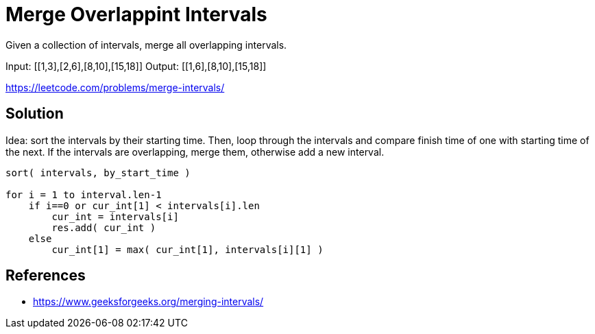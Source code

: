 = Merge Overlappint Intervals

Given a collection of intervals, merge all overlapping intervals.

Input: [[1,3],[2,6],[8,10],[15,18]]
Output: [[1,6],[8,10],[15,18]]


https://leetcode.com/problems/merge-intervals/

== Solution

Idea: sort the intervals by their starting time. Then, loop through the intervals and compare finish time of one with starting time of the next. 
If the intervals are overlapping, merge them, otherwise add a new interval.

----
sort( intervals, by_start_time )

for i = 1 to interval.len-1
    if i==0 or cur_int[1] < intervals[i].len
        cur_int = intervals[i]
        res.add( cur_int )
    else
        cur_int[1] = max( cur_int[1], intervals[i][1] )
----







== References

- https://www.geeksforgeeks.org/merging-intervals/
